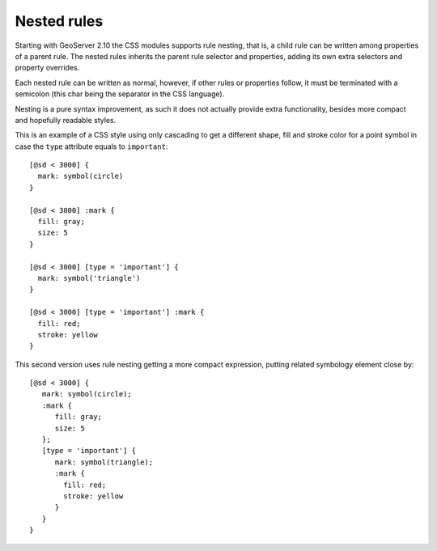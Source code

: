 .. _css_nestedrules:

Nested rules
============

.. highlight:: css

Starting with GeoServer 2.10 the CSS modules supports rule nesting, that is, 
a child rule can be written among properties of a parent rule.
The nested rules inherits the parent rule selector and properties, adding its
own extra selectors and property overrides.

Each nested rule can be written as normal, however, if other rules or properties
follow, it must be terminated with a semicolon (this char being the separator in the CSS language).

Nesting is a pure syntax improvement, as such it does not actually provide extra
functionality, besides more compact and hopefully readable styles.

This is an example of a CSS style using only cascading to get a different shape,
fill and stroke color for a point symbol in case the ``type`` attribute equals to ``important``::

  [@sd < 3000] {
    mark: symbol(circle)
  }
  
  [@sd < 3000] :mark {
    fill: gray;
    size: 5
  }
  
  [@sd < 3000] [type = 'important'] {
    mark: symbol('triangle')
  }
  
  [@sd < 3000] [type = 'important'] :mark {
    fill: red;
    stroke: yellow
  }

This second version uses rule nesting getting a more compact expression, putting related symbology
element close by::

  [@sd < 3000] {
     mark: symbol(circle);
     :mark {
        fill: gray;
        size: 5
     };
     [type = 'important'] {
        mark: symbol(triangle);
        :mark {
          fill: red;
          stroke: yellow
        }
     }
  }

